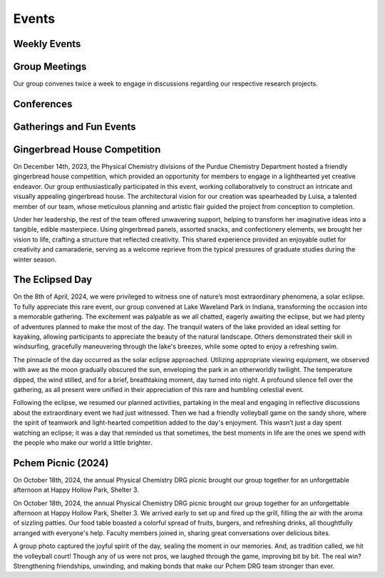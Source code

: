 Events
======
Weekly Events
-------------

Group Meetings
--------------
Our group convenes twice a week to engage in discussions regarding our respective research projects.


Conferences
-----------


Gatherings and Fun Events
-------------------------



Gingerbread House Competition
-----------------------------


.. image:: _static/images/houseinsta.jpg
   :align: right
   :width: 50%

On December 14th, 2023, the Physical Chemistry divisions of the Purdue Chemistry Department hosted a friendly gingerbread house competition, which provided an opportunity for members to engage in a lighthearted yet creative endeavor. Our group enthusiastically participated in this event, working collaboratively to construct an intricate and visually appealing gingerbread house.
The architectural vision for our creation was spearheaded by Luisa, a talented member of our team, whose meticulous planning and artistic flair guided the project from conception to completion.

.. image:: _static/images/house.jpg
   :align: right
   :width: 50%
  
Under her leadership, the rest of the team offered unwavering support, helping to transform her imaginative ideas into a tangible, edible masterpiece. Using gingerbread panels, assorted snacks, and confectionery elements, we brought her vision to life, crafting a structure that reflected creativity.
This shared experience provided an enjoyable outlet for creativity and camaraderie, serving as a welcome reprieve from the typical pressures of graduate studies during the winter season.

.. raw:: html

   <div style="clear: both;></div>



The Eclipsed Day
----------------


.. image:: _static/images/eclipsegp.jpg 
  :align: center
  :width: 100%
                        
On the 8th of April, 2024, we were privileged to witness one of nature’s most extraordinary phenomena, a solar eclipse. To fully appreciate this rare event, our group convened at Lake Waveland Park in Indiana, transforming the occasion into a memorable gathering. The excitement was palpable as we all chatted, eagerly awaiting the eclipse, but we had plenty of adventures planned to make the most of the day. The tranquil waters of the lake provided an ideal setting for kayaking, allowing participants to appreciate the beauty of the natural landscape. Others demonstrated their skill in windsurfing, gracefully maneuvering through the lake's breezes, while some opted to enjoy a refreshing swim.




.. image:: _static/images/eclipse3.png
  :align: left
  :width: 50%

The pinnacle of the day occurred as the solar eclipse approached. Utilizing appropriate viewing equipment, we observed with awe as the moon gradually obscured the sun, enveloping the park in an otherworldly twilight. The temperature dipped, the wind stilled, and for a brief, breathtaking moment, day turned into night. A profound silence fell over the gathering, as all present were unified in their appreciation of this rare and humbling celestial event.



.. image:: _static/images/eclipsev.jpg
   :align: right
   :width: 50%



Following the eclipse, we resumed our planned activities, partaking in the meal and engaging in reflective discussions about the extraordinary event we had just witnessed. Then we had a friendly volleyball game on the sandy shore, where the spirit of teamwork and light-hearted competition added to the day's enjoyment. This wasn’t just a day spent watching an eclipse; it was a day that reminded us that sometimes, the best moments in life are the ones we spend with the people who make our world a little brighter.


.. raw:: html

   <div style="clear: both;></div>



Pchem Picnic (2024)
-------------------

.. image:: _static/images/picnic_grp.jpg
   :align: center
   :width: 100%


.. raw:: html

   <div style="clear: both;></div>


   
On October 18th, 2024, the annual Physical Chemistry DRG picnic brought our group together for an unforgettable afternoon at Happy Hollow Park, Shelter 3. 




.. image:: _static/images/picnic_food.jpg
   :align: left
   :width: 50%




.. image:: _static/images/picnic_volley.jpg
   :align: left
   :width: 50%


On October 18th, 2024, the annual Physical Chemistry DRG picnic brought our group together for an unforgettable afternoon at Happy Hollow Park, Shelter 3. We arrived early to set up and fired up the grill, filling the air with the aroma of sizzling patties. Our food table boasted a colorful spread of fruits, burgers, and refreshing drinks, all thoughtfully arranged with everyone's help. Faculty members joined in, sharing great conversations over delicious bites.



A group photo captured the joyful spirit of the day, sealing the moment in our memories. And, as tradition called, we hit the volleyball court! Though any of us were not pros, we laughed through the game, improving bit by bit. The real win? Strengthening friendships, unwinding, and making bonds that make our Pchem DRG team stronger than ever.


























